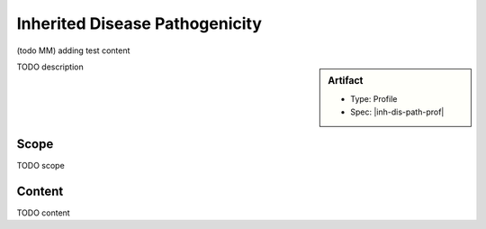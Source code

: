 .. _inh_dis_path:

Inherited Disease Pathogenicity
===============================

(todo MM)
adding test content

.. sidebar:: Artifact

    * Type: Profile
    * Spec: |inh-dis-path-prof|

TODO description

Scope
^^^^^
TODO scope

Content
^^^^^^^
TODO content

.. excel-table::
   :file: ../_files/emerge-fhir-resources-definitions.xlsx
   :transforms: ../_files/transformation-mappings.json
   :sheet: InheritedDiseasePathogenicity
   :overflow: false
   :row_header: false
   :col_header: false
   :colwidths: [20, 20, 20, 100, 45, 125, 355]
   :selection: A1:G47
